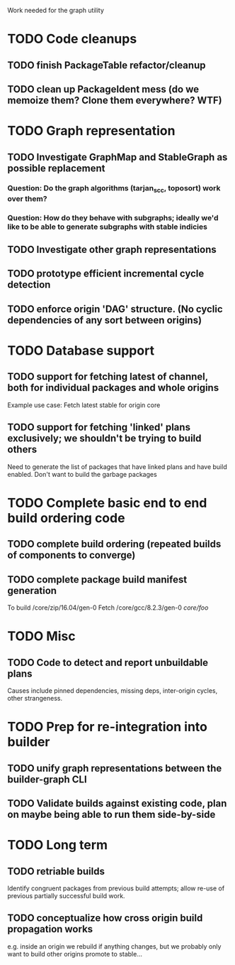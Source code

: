 Work needed for the graph utility

* TODO Code cleanups
** TODO finish PackageTable refactor/cleanup
** TODO clean up PackageIdent mess (do we memoize them? Clone them everywhere? WTF)
** 

* TODO Graph representation
** TODO Investigate GraphMap and StableGraph as possible replacement
*** Question: Do the graph algorithms (tarjan_scc, toposort) work over them?
*** Question: How do they behave with subgraphs; ideally we'd like to be able to generate subgraphs with stable indicies
** TODO Investigate other graph representations

** TODO prototype efficient incremental cycle detection

** TODO enforce origin 'DAG' structure. (No cyclic dependencies of any sort between origins)

* TODO Database support
** TODO support for fetching latest of channel, both for individual packages and whole origins
Example use case: Fetch latest stable for origin core

** TODO support for fetching 'linked' plans exclusively; we shouldn't be trying to build others
Need to generate the list of packages that have linked plans and have
build enabled. Don't want to build the garbage packages

* TODO Complete basic end to end build ordering code
** TODO complete build ordering (repeated builds of components to converge)
** TODO complete package build manifest generation
To build /core/zip/16.04/gen-0
Fetch
/core/gcc/8.2.3/gen-0
/core/foo/



* TODO Misc
** TODO Code to detect and report unbuildable plans
Causes include pinned dependencies, missing deps, inter-origin cycles, other strangeness.

* TODO Prep for re-integration into builder
** TODO unify graph representations between the builder-graph CLI 
** TODO Validate builds against existing code, plan on maybe being able to run them side-by-side

* TODO Long term
** TODO retriable builds 
Identify congruent packages from previous build attempts; allow re-use
of previous partially successful build work.

** TODO conceptualize how cross origin build propagation works  
e.g. inside an origin we rebuild if anything changes, but we probably
only want to build other origins promote to stable...
